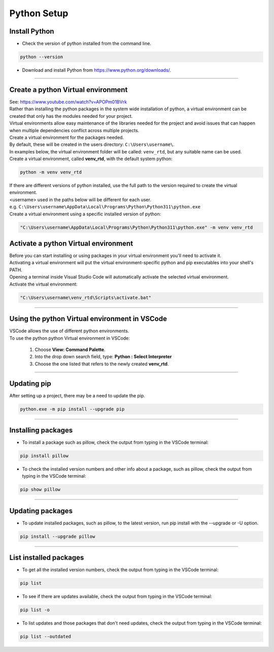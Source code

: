 ==============================
Python Setup
==============================

Install Python
------------------------------

* Check the version of python installed from the command line.

.. code-block::

    python --version

* Download and install Python from https://www.python.org/downloads/.

----

Create a python Virtual environment
---------------------------------------

| See: https://www.youtube.com/watch?v=APOPm01BVrk
| Rather than installing the python packages in the system wide installation of python, a virtual environment can be created that only has the modules needed for your project.
| Virtual environments allow easy maintenance of the libraries needed for the project and avoid issues that can happen when multiple dependencies conflict across multiple projects.

| Create a virtual environment for the packages needed.
| By default, these will be created in the users directory: ``C:\Users\username\``.
| In examples below, the virtual environment folder will be called: ``venv_rtd``, but any suitable name can be used.

| Create a virtual environment, called **venv_rtd**, with the default system python:

.. code-block::

    python -m venv venv_rtd
    
| If there are different versions of python installed, use the full path to the version required to create the virtual environment.
| <username> used in the paths below will be different for each user.
| e.g. ``C:\Users\username\AppData\Local\Programs\Python\Python311\python.exe``
| Create a virtual environment using a specific installed version of python:

.. code-block::

    "C:\Users\username\AppData\Local\Programs\Python\Python311\python.exe" -m venv venv_rtd

Activate a python Virtual environment
---------------------------------------

| Before you can start installing or using packages in your virtual environment you'll need to activate it.
| Activating a virtual environment will put the virtual environment-specific python and pip executables into your shell's PATH.
| Opening a terminal inside Visual Studio Code will automatically activate the selected virtual environment.

| Activate the virtual environment:

.. code-block::
    
    "C:\Users\username\venv_rtd\Scripts\activate.bat"

----

Using the python Virtual environment in VSCode
---------------------------------------------

| VSCode allows the use of different python environments.
| To use the python python Virtual environment in VSCode:

    #. Choose **View: Command Palette**. 
    #. Into the drop down search field, type: **Python : Select Interpreter**
    #. Choose the one listed that refers to the newly created **venv_rtd**.

----

Updating pip
---------------------------------

| After setting up a project, there may be a need to update the pip.

.. code-block::

    python.exe -m pip install --upgrade pip

----

Installing packages
---------------------------------

* To install a package such as pillow, check the output from typing in the VSCode terminal:

.. code-block::

    pip install pillow


* To check the installed version numbers and other info about a package, such as pillow, check the output from typing in the VSCode terminal:

.. code-block::

    pip show pillow

----

Updating packages
---------------------------------

* To update installed packages, such as pillow, to the latest version, run pip install with the --upgrade or -U option.

.. code-block::
    
    pip install --upgrade pillow

----

List installed packages
------------------------------

* To get all the installed version numbers, check the output from typing in the VSCode terminal:

.. code-block::

    pip list

* To see if there are updates available, check the output from typing in the VSCode terminal:

.. code-block::

    pip list -o

* To list updates and those packages that don't need updates, check the output from typing in the VSCode terminal:

.. code-block::

    pip list --outdated



